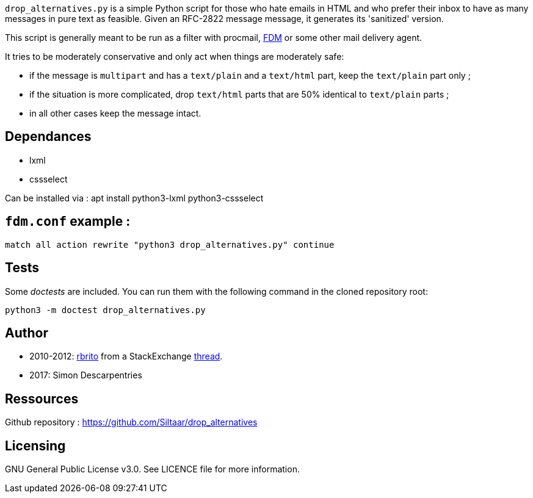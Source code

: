 `drop_alternatives.py` is a simple Python script for those who hate emails in
HTML and who prefer their inbox to have as many messages in pure text as
feasible. Given an RFC-2822 message message, it generates its 'sanitized'
version.

This script is generally meant to be run as a filter with procmail,
https://github.com/nicm/fdm[FDM] or some other mail delivery agent.

It tries to be moderately conservative and only act when things are
moderately safe:

* if the message is `multipart` and has a `text/plain` and a `text/html`
  part, keep the `text/plain` part only ;
* if the situation is more complicated, drop `text/html` parts that are 50%
  identical to `text/plain` parts ;
* in all other cases keep the message intact.

== Dependances

* lxml
* cssselect

Can be installed via : apt install python3-lxml python3-cssselect

== `fdm.conf` example :

`match all action rewrite "python3 drop_alternatives.py" continue`

== Tests
Some _doctests_ are included. You can run them with the following command in
the cloned repository root:
```shell
python3 -m doctest drop_alternatives.py
```

== Author
* 2010-2012: https://github.com/rbrito[rbrito] from a StackExchange https://codereview.stackexchange.com/questions/12967/script-to-drop-html-part-of-multipart-mixed-e-mails/12970[thread].
* 2017: Simon Descarpentries

== Ressources
Github repository : https://github.com/Siltaar/drop_alternatives

== Licensing
GNU General Public License v3.0. See LICENCE file for more information.

